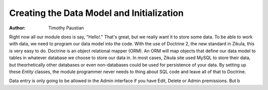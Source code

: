 ==========================================
Creating the Data Model and Initialization
==========================================

:Author:
    Timothy Paustian
    
Right now all our module does is say, "Hello!." That's great, but we really want it to store some data. To be able to work with data, we need to program our data model into the code. With the use of Doctrine 2, the new standard in Zikula, this is very easy to do. Doctrine is an object relational mapper (ORM). An ORM will map objects that define our data model to tables in whatever database we choose to store our data in. In most cases, Zikula site used MySQL to store their data, but theorhetically other databases or even non-databases could be used for persistence of your data. By setting up these *Entity* classes, the module programmer never needs to thing about SQL code and leave all of that to Doctrine.


Data entry is only going to be allowed in the Admin interface if you have Edit, Delete or Admin premissions. But b